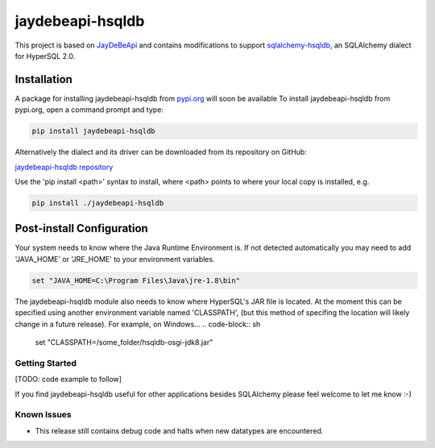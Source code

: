 =================================================================
jaydebeapi-hsqldb
=================================================================
This project is based on `JayDeBeApi <https://github.com/baztian/jaydebeapi/>`_
and contains modifications to support
`sqlalchemy-hsqldb <https://github.com/Pebble94464/sqlalchemy-hsqldb.git>`_, 
an SQLAlchemy dialect for HyperSQL 2.0.

Installation
------------

A package for installing jaydebeapi-hsqldb from `pypi.org <https://pypi.org/>`_
will soon be available 
To install jaydebeapi-hsqldb from pypi.org, open a command prompt and type:

.. code-block:: sh

	pip install jaydebeapi-hsqldb

Alternatively the dialect and its driver can be downloaded from its repository
on GitHub:

`jaydebeapi-hsqldb repository <https://github.com/Pebble94464/jaydebeapi-hsqldb.git>`_

Use the 'pip install <path>' syntax to install, where <path> points to where
your local copy is installed, e.g.

.. code-block:: sh

	pip install ./jaydebeapi-hsqldb

Post-install Configuration
--------------------------
Your system needs to know where the Java Runtime Environment is. If not
detected automatically you may need to add 'JAVA_HOME' or 'JRE_HOME' to your
environment variables.

.. code-block:: sh

	set "JAVA_HOME=C:\Program Files\Java\jre-1.8\bin"

The jaydebeapi-hsqldb module also needs to know where HyperSQL's JAR file is
located. At the moment this can be specified using another environment
variable named 'CLASSPATH', (but this method of specifing the location will
likely change in a future release). For example, on Windows...
.. code-block:: sh

	set "CLASSPATH=/some_folder/hsqldb-osgi-jdk8.jar"

Getting Started
===============
[TODO: code example to follow]

If you find jaydebeapi-hsqldb useful for other applications besides SQLAlchemy
please feel welcome to let me know :-)

Known Issues
============
- This release still contains debug code and halts when new datatypes are encountered.
